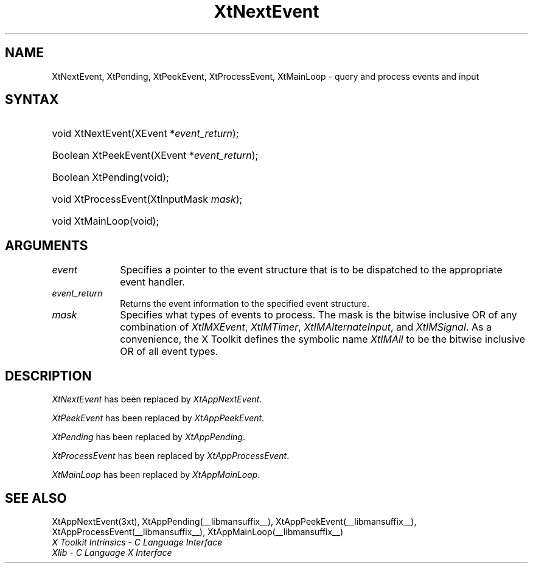 .\" Copyright (c) 1993, 1994  X Consortium
.\"
.\" Permission is hereby granted, free of charge, to any person obtaining
.\" a copy of this software and associated documentation files (the
.\" "Software"), to deal in the Software without restriction, including
.\" without limitation the rights to use, copy, modify, merge, publish,
.\" distribute, sublicense, and/or sell copies of the Software, and to
.\" permit persons to whom the Software furnished to do so, subject to
.\" the following conditions:
.\"
.\" The above copyright notice and this permission notice shall be included
.\" in all copies or substantial portions of the Software.
.\"
.\" THE SOFTWARE IS PROVIDED "AS IS", WITHOUT WARRANTY OF ANY KIND, EXPRESS
.\" OR IMPLIED, INCLUDING BUT NOT LIMITED TO THE WARRANTIES OF
.\" MERCHANTABILITY, FITNESS FOR A PARTICULAR PURPOSE AND NONINFRINGEMENT.
.\" IN NO EVENT SHALL THE X CONSORTIUM BE LIABLE FOR ANY CLAIM, DAMAGES OR
.\" OTHER LIABILITY, WHETHER IN AN ACTION OF CONTRACT, TORT OR OTHERWISE,
.\" ARISING FROM, OUT OF OR IN CONNECTION WITH THE SOFTWARE OR THE USE OR
.\" OTHER DEALINGS IN THE SOFTWARE.
.\"
.\" Except as contained in this notice, the name of the X Consortium shall
.\" not be used in advertising or otherwise to promote the sale, use or
.\" other dealing in this Software without prior written authorization
.\" from the X Consortium.
.\"
.ds tk X Toolkit
.ds xT X Toolkit Intrinsics \- C Language Interface
.ds xI Intrinsics
.ds xW X Toolkit Athena Widgets \- C Language Interface
.ds xL Xlib \- C Language X Interface
.ds xC Inter-Client Communication Conventions Manual
.ds Rn 3
.ds Vn 2.2
.hw XtNext-Event XtPeek-Event XtProcess-Event XtMain-Loop wid-get
.na
.de Ds
.nf
.\\$1D \\$2 \\$1
.ft CW
.ps \\n(PS
.\".if \\n(VS>=40 .vs \\n(VSu
.\".if \\n(VS<=39 .vs \\n(VSp
..
.de De
.ce 0
.if \\n(BD .DF
.nr BD 0
.in \\n(OIu
.if \\n(TM .ls 2
.sp \\n(DDu
.fi
..
.de IN		\" send an index entry to the stderr
..
.de Pn
.ie t \\$1\fB\^\\$2\^\fR\\$3
.el \\$1\fI\^\\$2\^\fP\\$3
..
.de ZN
.ie t \fB\^\\$1\^\fR\\$2
.el \fI\^\\$1\^\fP\\$2
..
.ny0
.TH XtNextEvent __libmansuffix__ __xorgversion__ "XT COMPATIBILITY FUNCTIONS"
.SH NAME
XtNextEvent, XtPending, XtPeekEvent, XtProcessEvent, XtMainLoop \- query and process events and input
.SH SYNTAX
.HP
void XtNextEvent(XEvent *\fIevent_return\fP);
.HP
Boolean XtPeekEvent(XEvent *\fIevent_return\fP);
.HP
Boolean XtPending(void);
.HP
void XtProcessEvent(XtInputMask \fImask\fP);
.HP
void XtMainLoop(void);
.SH ARGUMENTS
.IP \fIevent\fP 1i
Specifies a pointer to the event structure that is to be dispatched
to the appropriate event handler.
.IP \fIevent_return\fP 1i
Returns the event information to the specified event structure.
.IP \fImask\fP 1i
Specifies what types of events to process.
The mask is the bitwise inclusive OR of any combination of
.ZN XtIMXEvent ,
.ZN XtIMTimer ,
.ZN XtIMAlternateInput ,
and
.ZN XtIMSignal .
As a convenience, the \*(tk defines the symbolic name
.ZN XtIMAll
to be the bitwise inclusive OR of all event types.
.SH DESCRIPTION
.ZN XtNextEvent
has been replaced by
.ZN XtAppNextEvent .
.LP
.ZN XtPeekEvent
has been replaced by
.ZN XtAppPeekEvent .
.LP
.ZN XtPending
has been replaced by
.ZN XtAppPending .
.LP
.ZN XtProcessEvent
has been replaced by
.ZN XtAppProcessEvent .
.LP
.ZN XtMainLoop
has been replaced by
.ZN XtAppMainLoop .
.SH "SEE ALSO"
XtAppNextEvent(3xt), XtAppPending(__libmansuffix__), XtAppPeekEvent(__libmansuffix__),
XtAppProcessEvent(__libmansuffix__), XtAppMainLoop(__libmansuffix__)
.br
\fI\*(xT\fP
.br
\fI\*(xL\fP
